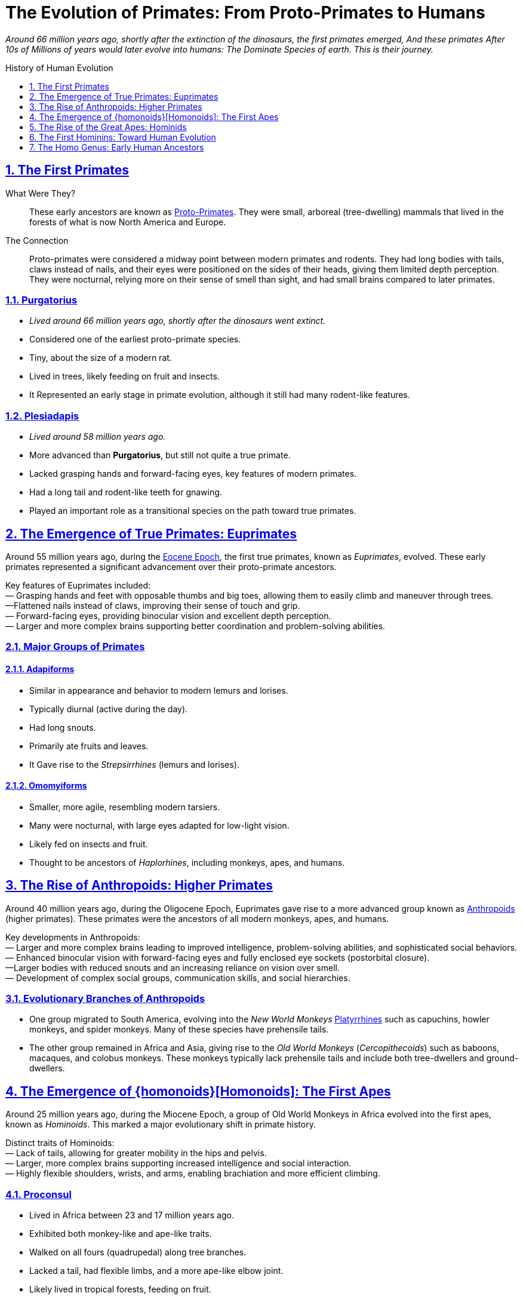 = The Evolution of Primates: From Proto-Primates to Humans
:description: Derivative work On the Evolution of Primates: From Proto-Primates to Humans
:sectnums:
:sectanchors:
:sectlinks:
:icons: font
:tip-caption: 💡️
:note-caption: ℹ️
:important-caption: ❗
:caution-caption: 🔥
:warning-caption: ⚠️
:toc: preamble
:toclevels: 1
:toc-title: History of Human Evolution
:keywords: Homeschool Learning Journey
:imagesdir: ./images
:labsdir: ./labs
ifdef::env-name[:relfilesuffix: .adoc]
:adapiforms: https://en.wikipedia.org/wiki/Adapiformes
:afarensis: https://en.wikipedia.org/wiki/Australopithecus_afarensis
:africanus: https://en.wikipedia.org/wiki/Australopithecus_africanus
:anthropoids: https://en.wikipedia.org/wiki/Anthropoid
:ardipithecus: https://en.wikipedia.org/wiki/Ardipithecus
:eocene-epoch: https://en.wikipedia.org/wiki/Eocene
:erectus: https://en.wikipedia.org/wiki/Homo_erectus
:euprimates: https://en.wikipedia.org/wiki/Euprimates
:habilis: https://en.wikipedia.org/wiki/Homo_habilis
:heidelbergensis: https://en.wikipedia.org/wiki/Homo_heidelbergensis
:hominids: https://en.wikipedia.org/wiki/Hominidae
:hominoids: https://en.wikipedia.org/wiki/Hominoidea
:neanderthalensis: https://en.wikipedia.org/wiki/Neanderthal
:omomyiforms: https://en.wikipedia.org/wiki/Omomyidae
:orrorin: https://en.wikipedia.org/wiki/Orrorin
:platyrrhines: https://en.wikipedia.org/wiki/Platyrrhine
:plesiadapis: https://en.wikipedia.org/wiki/Plesiadapis
:proconsul: https://en.wikipedia.org/wiki/Proconsul_(genus)
:proto-primates: https://en.wikipedia.org/wiki/Primatomorpha
:purgeatorius: https://en.wikipedia.org/wiki/Purgatorius
:sahelanthropus: https://en.wikipedia.org/wiki/Sahelanthropus



__Around 66 million years ago, shortly after the extinction of the dinosaurs, the first primates emerged, And these primates After 10s of Millions of years would later evolve into humans: The Dominate Species of earth. This is their journey.
__


== The First Primates

What Were They?::

These early ancestors are known as {proto-primates}[Proto-Primates]. They were small, arboreal (tree-dwelling) mammals that lived in the forests of what is now North America and Europe.

The Connection::

Proto-primates were considered a midway point between modern primates and rodents. They had long bodies with tails, claws instead of nails, and their eyes were positioned on the sides of their heads, giving them limited depth perception. They were nocturnal, relying more on their sense of smell than sight, and had small brains compared to later primates.


=== {purgeatorius}[Purgatorius]

- _Lived around 66 million years ago, shortly after the dinosaurs went extinct._
- Considered one of the earliest proto-primate species.
- Tiny, about the size of a modern rat.
- Lived in trees, likely feeding on fruit and insects.
- It Represented an early stage in primate evolution, although it still had many rodent-like features.

=== {plesiadapis}[Plesiadapis]

- _Lived around 58 million years ago._
- More advanced than *Purgatorius*, but still not quite a true primate.
- Lacked grasping hands and forward-facing eyes, key features of modern primates.
- Had a long tail and rodent-like teeth for gnawing.
- Played an important role as a transitional species on the path toward true primates.

== The Emergence of True Primates: {euprimates}[Euprimates]

Around 55 million years ago, during the {eocene-epoch}[Eocene Epoch], the first true primates, known as _Euprimates_, evolved. These early primates represented a significant advancement over their proto-primate ancestors.

Key features of Euprimates included: +
— Grasping hands and feet with opposable thumbs and big toes, allowing them to easily climb and maneuver through trees. +
—Flattened nails instead of claws, improving their sense of touch and grip. +
— Forward-facing eyes, providing binocular vision and excellent depth perception. +
— Larger and more complex brains supporting better coordination and problem-solving abilities.

=== Major Groups of Primates

==== {adapiforms}[Adapiforms]

- Similar in appearance and behavior to modern lemurs and lorises.
- Typically diurnal (active during the day).
- Had long snouts.
- Primarily ate fruits and leaves.
- It Gave rise to the _Strepsirrhines_ (lemurs and lorises).

==== {omomyiforms}[Omomyiforms]

- Smaller, more agile, resembling modern tarsiers.
- Many were nocturnal, with large eyes adapted for low-light vision.
- Likely fed on insects and fruit.
- Thought to be ancestors of _Haplorhines_, including monkeys, apes, and humans.

== The Rise of Anthropoids: Higher Primates

Around 40 million years ago, during the Oligocene Epoch, Euprimates gave rise to a more advanced group known as {anthropoids}[Anthropoids] (higher primates). These primates were the ancestors of all modern monkeys, apes, and humans.

Key developments in Anthropoids: +
— Larger and more complex brains leading to improved intelligence, problem-solving abilities, and sophisticated social behaviors. +
— Enhanced binocular vision with forward-facing eyes and fully enclosed eye sockets (postorbital closure). +
—Larger bodies with reduced snouts and an increasing reliance on vision over smell. +
— Development of complex social groups, communication skills, and social hierarchies. +

=== Evolutionary Branches of Anthropoids

- One group migrated to South America, evolving into the _New World Monkeys_ {platyrrhines}[Platyrrhines] such as capuchins, howler monkeys, and spider monkeys. Many of these species have prehensile tails.
- The other group remained in Africa and Asia, giving rise to the _Old World Monkeys_ (_Cercopithecoids_) such as baboons, macaques, and colobus monkeys. These monkeys typically lack prehensile tails and include both tree-dwellers and ground-dwellers.

== The Emergence of {homonoids}[Homonoids]: The First Apes

Around 25 million years ago, during the Miocene Epoch, a group of Old World Monkeys in Africa evolved into the first apes, known as _Hominoids_. This marked a major evolutionary shift in primate history.

Distinct traits of Hominoids: +
— Lack of tails, allowing for greater mobility in the hips and pelvis. +
 — Larger, more complex brains supporting increased intelligence and social interaction. +
— Highly flexible shoulders, wrists, and arms, enabling brachiation and more efficient climbing. +

=== {proconsul}[Proconsul]

- Lived in Africa between 23 and 17 million years ago.
- Exhibited both monkey-like and ape-like traits.
- Walked on all fours (quadrupedal) along tree branches.
- Lacked a tail, had flexible limbs, and a more ape-like elbow joint.
- Likely lived in tropical forests, feeding on fruit.
- It Represented an early step toward the evolution of the Great Apes.

== The Rise of the Great Apes: {hominids}[Hominids]

Between 15 and 10 million years ago, during the late Miocene Epoch, the _Great Apes_ (Hominids) emerged. This group includes modern orangutans, gorillas, chimpanzees, and humans, along with their extinct ancestors.

Characteristics of Great Apes: +
— Larger and more complex brains. +
—Longer lifespans and sophisticated social structures. +
—Larger bodies with no tails. +
—Highly adaptable shoulder joints for powerful climbing and hanging. +
— Varied diets and complex behaviors such as tool use and social learning. +

=== Evolutionary Splits Within Hominids

- Around 14 million years ago: _Orangutans_ (genus *Pongo*) branched off and settled in Southeast Asia.
- About 10 million years ago: _Gorilla's_ (genus *Gorilla*) diverged in Africa.
- Between 6 and 8 million years ago, The last common ancestor of _Chimpanzees_ (genus *Pan*) and _Humans_ (genus *Homo*) existed.

== The First Hominins: Toward Human Evolution

After the split from chimpanzees, the human lineage began to evolve toward full bipedalism.

=== {sahelanthropus}[Sahelanthropus]

- Lived about 7 million years ago in Chad, Central Africa.
- One of the oldest known species on the human family tree.
- Brain size of around 350 cubic centimeters (similar to modern chimpanzees).
- The Position of the foramen magnum suggests possible upright walking.
- Had small canine teeth, a more human-like trait.
- Likely lived in a mixed environment of forests and grasslands.
- Represents a key early step toward human evolution.

=== {orrorin}[Orrorin]

- Lived about 6 million years ago in Kenya, East Africa.
- Evidence of bipedalism based on the structure of its thigh bones.
- Long arms and curved fingers suggest it also climbed trees.
- Teeth with thick enamel hint at a diet of hard foods like nuts and seeds.
- Provides important clues about early hominin adaptations to both arboreal and terrestrial life.

=== {ardipithecus}[Ardipithecus]

- Lived about 4.4 million years ago in Ethiopia.
- Walked upright on two legs but had a grasping big toe for climbing trees.
- Brain size between 300 and 350 cubic centimeters.
- Reduced canine teeth suggest less aggression and more social cooperation.
- Lived in wooded environments, eating fruits, nuts, and leaves.
- It Represents a transitional phase between tree-dwelling ancestors and more ground-based hominins.

=== {afarensis}[Afarensis]

- Lived between 3.9 and 2.9 million years ago in East Africa.
- Famous specimen "Lucy" discovered in Ethiopia in 1974.
- Walked upright and had a brain size of about 430 cubic centimeters.
- Long arms and curved fingers indicate frequent tree climbing.
- Lived in open woodlands and grasslands, feeding on fruits, seeds, and possibly small animals.
- A crucial step in human evolution: fully bipedal but retained primitive traits.

=== {africanus}[Africanus]

- Lived between 3 and 2 million years ago in South Africa.
- Similar to *A. afarensis*, but with a slightly larger brain (about 450 cubic centimeters).
- More rounded skull, human-like teeth and jaws.
- Adapted for a varied diet including fruit, seeds, and possibly small amounts of meat.
- Fully bipedal and likely lived in small social groups.
- Considered a direct ancestor of the genus *Homo*.

== The Homo Genus: Early Human Ancestors

===  {habilis}[Habilis]

- Lived between 2.4 and 1.5 million years ago in East and South Africa.
- Known as the "handy man" for its use of stone tools.
- Brain size ranged from 510 to 600 cubic centimeters.
- More human-like face with smaller teeth and a less protruding jaw.
- Used tools for butchering meat, cracking nuts, and digging for plants.
- Marks the beginning of the *Homo* genus and a leap in cognitive development.

=== {erectus}[Erectus]
- Lived from about 1.9 million to 110 thousand years ago.
- Originated in Africa; first hominin to leave Africa, spreading to Asia and Europe.
- Brain size between 600 and 1,100 cubic centimeters.
- Tall, with a modern human-like body.
- Mastered fire, made Acheulean hand axes, and may have built shelters.
- Hunted large animals and likely cared for group members.
- It Represents major advances in adaptability and survival.

=== {heidelbergensis}[Heidelbergensis]

- Lived between 700,000 and 300,000 years ago in Africa, Europe, and Western Asia.
- Large brain averaging about 1,200 cubic centimeters.
- Robust body adapted to cold climates.
- Made wooden spears and hunted large animals like horses and elephants.
- Built shelters and may have used symbolic communication.
- Considered a direct ancestor of Neanderthals in Europe and *Homo sapiens* in Africa.

=== {neanderthalensis}[Neanderthalensis] (Neanderthals)

- Lived between 400,000 and 40,000 years ago in Europe and parts of Asia.
- Large brains, often larger than modern humans (1,300 to 1,600 cubic centimeters).
- Stocky, strong bodies adapted for cold climates.
- Made advanced tools, controlled fire, wore clothing, and hunted big game in groups.
- They Buried their dead and created symbolic objects like jewelry and cave art.
- Interbred with early *Homo sapiens*, contributing to modern non-African human genetics.

=== Homo sapiens

- It First appeared about 300 thousand years ago in Africa.
- Large brains averaging 1,300 to 1,400 cubic centimeters.
- Highly intelligent, creative, and socially complex.
- Developed advanced tools, art, language, and cultures.
- Migrated out of Africa around 70,000 years ago, spreading across the world.
- Created civilizations, practiced agriculture, and invented technology.
- Became the dominant species on Earth.
